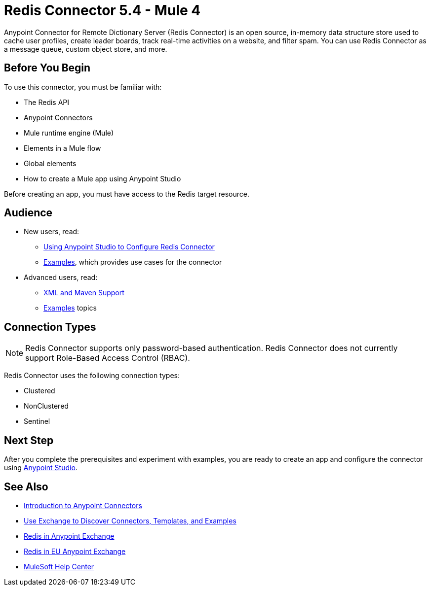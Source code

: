 = Redis Connector 5.4 - Mule 4
:page-support-status: eolScheduledVersion
:page-aliases: connectors::redis/redis-connector.adoc



Anypoint Connector for Remote Dictionary Server (Redis Connector) is an open source, in-memory data structure store used to cache user profiles, create leader boards, track real-time activities on a website, and filter spam. You can use Redis Connector as a message queue, custom object store, and more.


== Before You Begin

To use this connector, you must be familiar with:

* The Redis API
* Anypoint Connectors
* Mule runtime engine (Mule)
* Elements in a Mule flow
* Global elements
* How to create a Mule app using Anypoint Studio

Before creating an app, you must have access to the Redis target resource.

== Audience

* New users, read:

** xref:redis-connector-studio.adoc[Using Anypoint Studio to Configure Redis Connector]
** xref:redis-connector-examples.adoc[Examples], which provides use cases for the connector
+
* Advanced users, read:
** xref:redis-connector-xml-maven.adoc[XML and Maven Support]
** xref:redis-connector-examples.adoc[Examples] topics

== Connection Types

[NOTE]
Redis Connector supports only password-based authentication. Redis Connector does not currently support Role-Based Access Control (RBAC).

Redis Connector uses the following connection types:

* Clustered

* NonClustered

* Sentinel


== Next Step

After you complete the prerequisites and experiment with examples, you are ready to create an app and configure the connector using xref:redis-connector-studio.adoc[Anypoint Studio].

== See Also

* xref:connectors::introduction/introduction-to-anypoint-connectors.adoc[Introduction to Anypoint Connectors]
* xref:connectors::introduction/intro-use-exchange.adoc[Use Exchange to Discover Connectors, Templates, and Examples]
* https://www.mulesoft.com/exchange/com.mulesoft.connectors/mule-redis-connector/[Redis in Anypoint Exchange]
* https://eu1.anypoint.mulesoft.com/exchange/com.mulesoft.connectors/mule-redis-connector/[Redis in EU Anypoint Exchange]
* https://help.mulesoft.com[MuleSoft Help Center]
